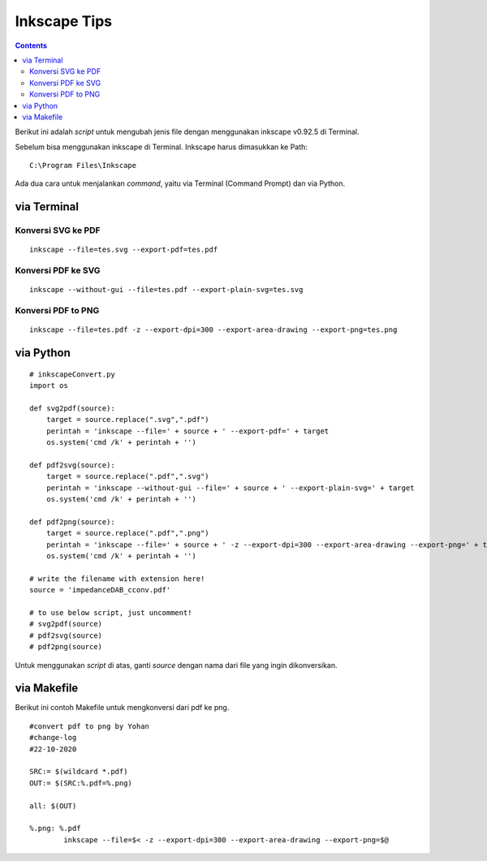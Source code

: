 Inkscape Tips
========================================================================================

.. contents:: **Contents**

Berikut ini adalah *script* untuk mengubah jenis file dengan menggunakan
inkscape v0.92.5 di Terminal. 

Sebelum bisa menggunakan inkscape di Terminal. Inkscape harus dimasukkan ke Path:

::

	C:\Program Files\Inkscape
	
Ada dua cara untuk menjalankan *command*, yaitu via Terminal (Command Prompt) dan via Python.

via Terminal
----------------------------------------------------------------------------------------


Konversi SVG ke PDF
****************************************************************************************
::

	inkscape --file=tes.svg --export-pdf=tes.pdf

Konversi PDF ke SVG
****************************************************************************************

::

        inkscape --without-gui --file=tes.pdf --export-plain-svg=tes.svg
        

Konversi PDF to PNG
****************************************************************************************

::

	inkscape --file=tes.pdf -z --export-dpi=300 --export-area-drawing --export-png=tes.png

via Python
----------------------------------------------------------------------------------------

::

        # inkscapeConvert.py
        import os
        
        def svg2pdf(source):
            target = source.replace(".svg",".pdf")
            perintah = 'inkscape --file=' + source + ' --export-pdf=' + target
            os.system('cmd /k' + perintah + '')

        def pdf2svg(source):
            target = source.replace(".pdf",".svg")
            perintah = 'inkscape --without-gui --file=' + source + ' --export-plain-svg=' + target
            os.system('cmd /k' + perintah + '')
        
        def pdf2png(source):
            target = source.replace(".pdf",".png")
            perintah = 'inkscape --file=' + source + ' -z --export-dpi=300 --export-area-drawing --export-png=' + target
            os.system('cmd /k' + perintah + '')       

        # write the filename with extension here!
        source = 'impedanceDAB_cconv.pdf'
        
        # to use below script, just uncomment!
        # svg2pdf(source)
        # pdf2svg(source)
        # pdf2png(source)
        
Untuk menggunakan *script* di atas, ganti *source* dengan nama dari file yang ingin dikonversikan.

via Makefile
---------------------------------------------------------------------------------

Berikut ini contoh Makefile untuk mengkonversi dari pdf ke png.

::

        #convert pdf to png by Yohan
        #change-log
        #22-10-2020

        SRC:= $(wildcard *.pdf)
        OUT:= $(SRC:%.pdf=%.png)

        all: $(OUT)

        %.png: %.pdf
                inkscape --file=$< -z --export-dpi=300 --export-area-drawing --export-png=$@

